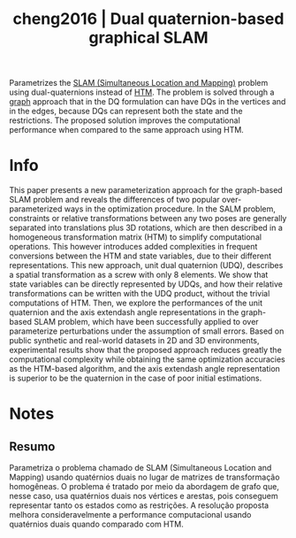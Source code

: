 #+TITLE: cheng2016 | Dual quaternion-based graphical SLAM
#+CREATED: [2021-09-13 Mon 19:12]
#+LAST_MODIFIED: [2021-09-22 Wed 17:02]
#+ROAM_KEY: cite:cheng2016
#+ROAM_TAGS: 

Parametrizes the [[file:../simultaneous_localization_and_mapping_slam.org][SLAM (Simultaneous Location and Mapping)]] problem using dual-quaternions instead of [[file:../homogeneous_transformation_matrix.org][HTM]]. The problem is solved through a [[file:../graph_theory.org][graph]] approach that in the DQ formulation can have DQs in the vertices and in the edges, because DQs can represent both the state and the restrictions. The proposed solution improves the computational performance when compared to the same approach using HTM.

* Info
:PROPERTIES:
:ID: cheng2016
:DOCUMENT_PATH: ../../../Zotero/storage/UMEARBKZ/Cheng et al. - 2016 - Dual quaternion-based graphical SLAM.pdf
:TYPE: Article
:AUTHOR: Cheng, J., Kim, J., Jiang, Z., & Che, W.
:YEAR: 2016
:JOURNAL: Robotics and Autonomous Systems
:DOI:  http://dx.doi.org/10.1016/j.robot.2015.12.001
:URL: ---
:KEYWORDS: ---
:END:
:ABSTRACT:
This paper presents a new parameterization approach for the graph-based SLAM problem and reveals the differences of two popular over-parameterized ways in the optimization procedure. In the SALM problem, constraints or relative transformations between any two poses are generally separated into translations plus 3D rotations, which are then described in a homogeneous transformation matrix (HTM) to simplify computational operations. This however introduces added complexities in frequent conversions between the HTM and state variables, due to their different representations. This new approach, unit dual quaternion (UDQ), describes a spatial transformation as a screw with only 8 elements. We show that state variables can be directly represented by UDQs, and how their relative transformations can be written with the UDQ product, without the trivial computations of HTM. Then, we explore the performances of the unit quaternion and the axis      extendash angle representations in the graph-based SLAM problem, which have been successfully applied to over parameterize perturbations under the assumption of small errors. Based on public synthetic and real-world datasets in 2D and 3D environments, experimental results show that the proposed approach reduces greatly the computational complexity while obtaining the same optimization accuracies as the HTM-based algorithm, and the axis extendash angle representation is superior to be the quaternion in the case of poor initial estimations.
:END:

* Notes
:PROPERTIES:
:NOTER_DOCUMENT: ../../../Zotero/storage/UMEARBKZ/Cheng et al. - 2016 - Dual quaternion-based graphical SLAM.pdf
:NOTER_PAGE: [[pdf:/Users/guto/Sync/Projetos/Zotero/storage/UMEARBKZ/Cheng et al. - 2016 - Dual quaternion-based graphical SLAM.pdf::8]]
:END:
** Resumo
:PROPERTIES:
:NOTER_PAGE: [[pdf:~/Sync/Projetos/Zotero/storage/UMEARBKZ/Cheng et al. - 2016 - Dual quaternion-based graphical SLAM.pdf::1++0.00;;annot-1-25]]
:ID:       ../../../Zotero/storage/UMEARBKZ/Cheng et al. - 2016 - Dual quaternion-based graphical SLAM.pdf-annot-1-25
:END:

Parametriza o problema chamado de SLAM (Simultaneous Location and Mapping) usando quatérnios duais no lugar de matrizes de transformação homogêneas. O problema é tratado por meio da abordagem de grafo que, nesse caso, usa quatérnios duais nos vértices e arestas, pois conseguem representar tanto os estados como as restrições.
A resolução proposta melhora consideravelmente a performance computacional usando quatérnios duais quando comparado com HTM.
